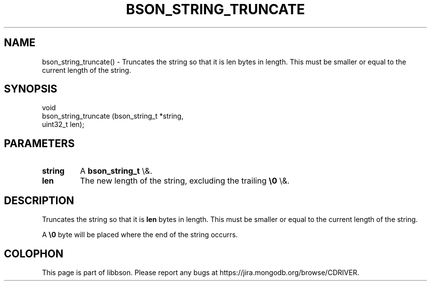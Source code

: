.\" This manpage is Copyright (C) 2016 MongoDB, Inc.
.\" 
.\" Permission is granted to copy, distribute and/or modify this document
.\" under the terms of the GNU Free Documentation License, Version 1.3
.\" or any later version published by the Free Software Foundation;
.\" with no Invariant Sections, no Front-Cover Texts, and no Back-Cover Texts.
.\" A copy of the license is included in the section entitled "GNU
.\" Free Documentation License".
.\" 
.TH "BSON_STRING_TRUNCATE" "3" "2016\(hy02\(hy04" "libbson"
.SH NAME
bson_string_truncate() \- Truncates the string so that it is len bytes in length. This must be smaller or equal to the current length of the string.
.SH "SYNOPSIS"

.nf
.nf
void
bson_string_truncate (bson_string_t *string,
                      uint32_t       len);
.fi
.fi

.SH "PARAMETERS"

.TP
.B
.B string
A
.B bson_string_t
\e&.
.LP
.TP
.B
.B len
The new length of the string, excluding the trailing
.B \e0
\e&.
.LP

.SH "DESCRIPTION"

Truncates the string so that it is
.B len
bytes in length. This must be smaller or equal to the current length of the string.

A
.B \e0
byte will be placed where the end of the string occurrs.


.B
.SH COLOPHON
This page is part of libbson.
Please report any bugs at https://jira.mongodb.org/browse/CDRIVER.